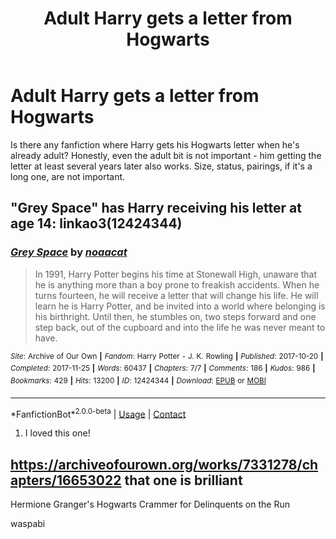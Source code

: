 #+TITLE: Adult Harry gets a letter from Hogwarts

* Adult Harry gets a letter from Hogwarts
:PROPERTIES:
:Author: KH9l3b_228
:Score: 6
:DateUnix: 1600029430.0
:DateShort: 2020-Sep-14
:FlairText: Request
:END:
Is there any fanfiction where Harry gets his Hogwarts letter when he's already adult? Honestly, even the adult bit is not important - him getting the letter at least several years later also works. Size, status, pairings, if it's a long one, are not important.


** "Grey Space" has Harry receiving his letter at age 14: linkao3(12424344)
:PROPERTIES:
:Author: davidwelch158
:Score: 7
:DateUnix: 1600031419.0
:DateShort: 2020-Sep-14
:END:

*** [[https://archiveofourown.org/works/12424344][*/Grey Space/*]] by [[https://www.archiveofourown.org/users/noaacat/pseuds/noaacat][/noaacat/]]

#+begin_quote
  In 1991, Harry Potter begins his time at Stonewall High, unaware that he is anything more than a boy prone to freakish accidents. When he turns fourteen, he will receive a letter that will change his life. He will learn he is Harry Potter, and be invited into a world where belonging is his birthright. Until then, he stumbles on, two steps forward and one step back, out of the cupboard and into the life he was never meant to have.
#+end_quote

^{/Site/:} ^{Archive} ^{of} ^{Our} ^{Own} ^{*|*} ^{/Fandom/:} ^{Harry} ^{Potter} ^{-} ^{J.} ^{K.} ^{Rowling} ^{*|*} ^{/Published/:} ^{2017-10-20} ^{*|*} ^{/Completed/:} ^{2017-11-25} ^{*|*} ^{/Words/:} ^{60437} ^{*|*} ^{/Chapters/:} ^{7/7} ^{*|*} ^{/Comments/:} ^{186} ^{*|*} ^{/Kudos/:} ^{986} ^{*|*} ^{/Bookmarks/:} ^{429} ^{*|*} ^{/Hits/:} ^{13200} ^{*|*} ^{/ID/:} ^{12424344} ^{*|*} ^{/Download/:} ^{[[https://archiveofourown.org/downloads/12424344/Grey%20Space.epub?updated_at=1544388795][EPUB]]} ^{or} ^{[[https://archiveofourown.org/downloads/12424344/Grey%20Space.mobi?updated_at=1544388795][MOBI]]}

--------------

*FanfictionBot*^{2.0.0-beta} | [[https://github.com/FanfictionBot/reddit-ffn-bot/wiki/Usage][Usage]] | [[https://www.reddit.com/message/compose?to=tusing][Contact]]
:PROPERTIES:
:Author: FanfictionBot
:Score: 3
:DateUnix: 1600031439.0
:DateShort: 2020-Sep-14
:END:

**** I loved this one!
:PROPERTIES:
:Author: vengefulmanatee
:Score: 4
:DateUnix: 1600051883.0
:DateShort: 2020-Sep-14
:END:


** [[https://archiveofourown.org/works/7331278/chapters/16653022]] that one is brilliant

Hermione Granger's Hogwarts Crammer for Delinquents on the Run

waspabi
:PROPERTIES:
:Author: yesitsjess
:Score: 1
:DateUnix: 1600955858.0
:DateShort: 2020-Sep-24
:END:

